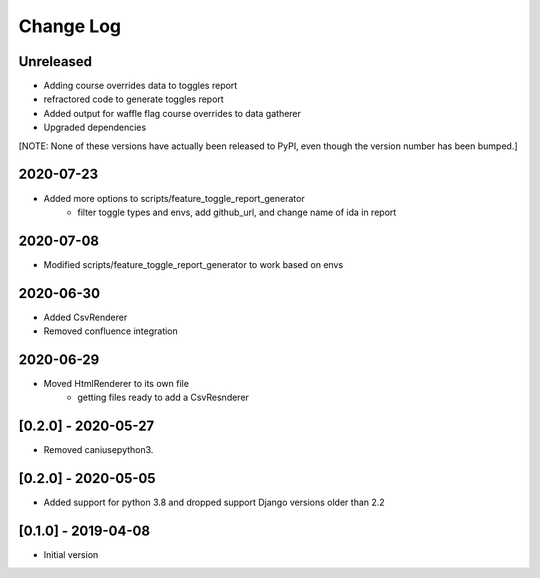 Change Log
----------

..
   All enhancements and patches to edx_toggles will be documented
   in this file.  It adheres to the structure of https://keepachangelog.com/ ,
   but in reStructuredText instead of Markdown (for ease of incorporation into
   Sphinx documentation and the PyPI description).
   
   This project adheres to Semantic Versioning (https://semver.org/).

.. There should always be an "Unreleased" section for changes pending release.

Unreleased
~~~~~~~~~~

* Adding course overrides data to toggles report
* refractored code to generate toggles report
* Added output for waffle flag course overrides to data gatherer
* Upgraded dependencies

[NOTE: None of these versions have actually been released to PyPI, even though
the version number has been bumped.]

2020-07-23
~~~~~~~~~~
* Added more options to scripts/feature_toggle_report_generator
    - filter toggle types and envs, add github_url, and change name of ida in report

2020-07-08
~~~~~~~~~~
* Modified scripts/feature_toggle_report_generator to work based on envs

2020-06-30
~~~~~~~~~~
* Added CsvRenderer
* Removed confluence integration

2020-06-29
~~~~~~~~~~
* Moved HtmlRenderer to its own file
    - getting files ready to add a CsvResnderer

[0.2.0] - 2020-05-27
~~~~~~~~~~~~~~~~~~~~

* Removed caniusepython3.

[0.2.0] - 2020-05-05
~~~~~~~~~~~~~~~~~~~~

* Added support for python 3.8 and dropped support Django versions older than 2.2

[0.1.0] - 2019-04-08
~~~~~~~~~~~~~~~~~~~~~~~~~~~~~~~~~~~~~~~~~~~~~~~~

* Initial version
